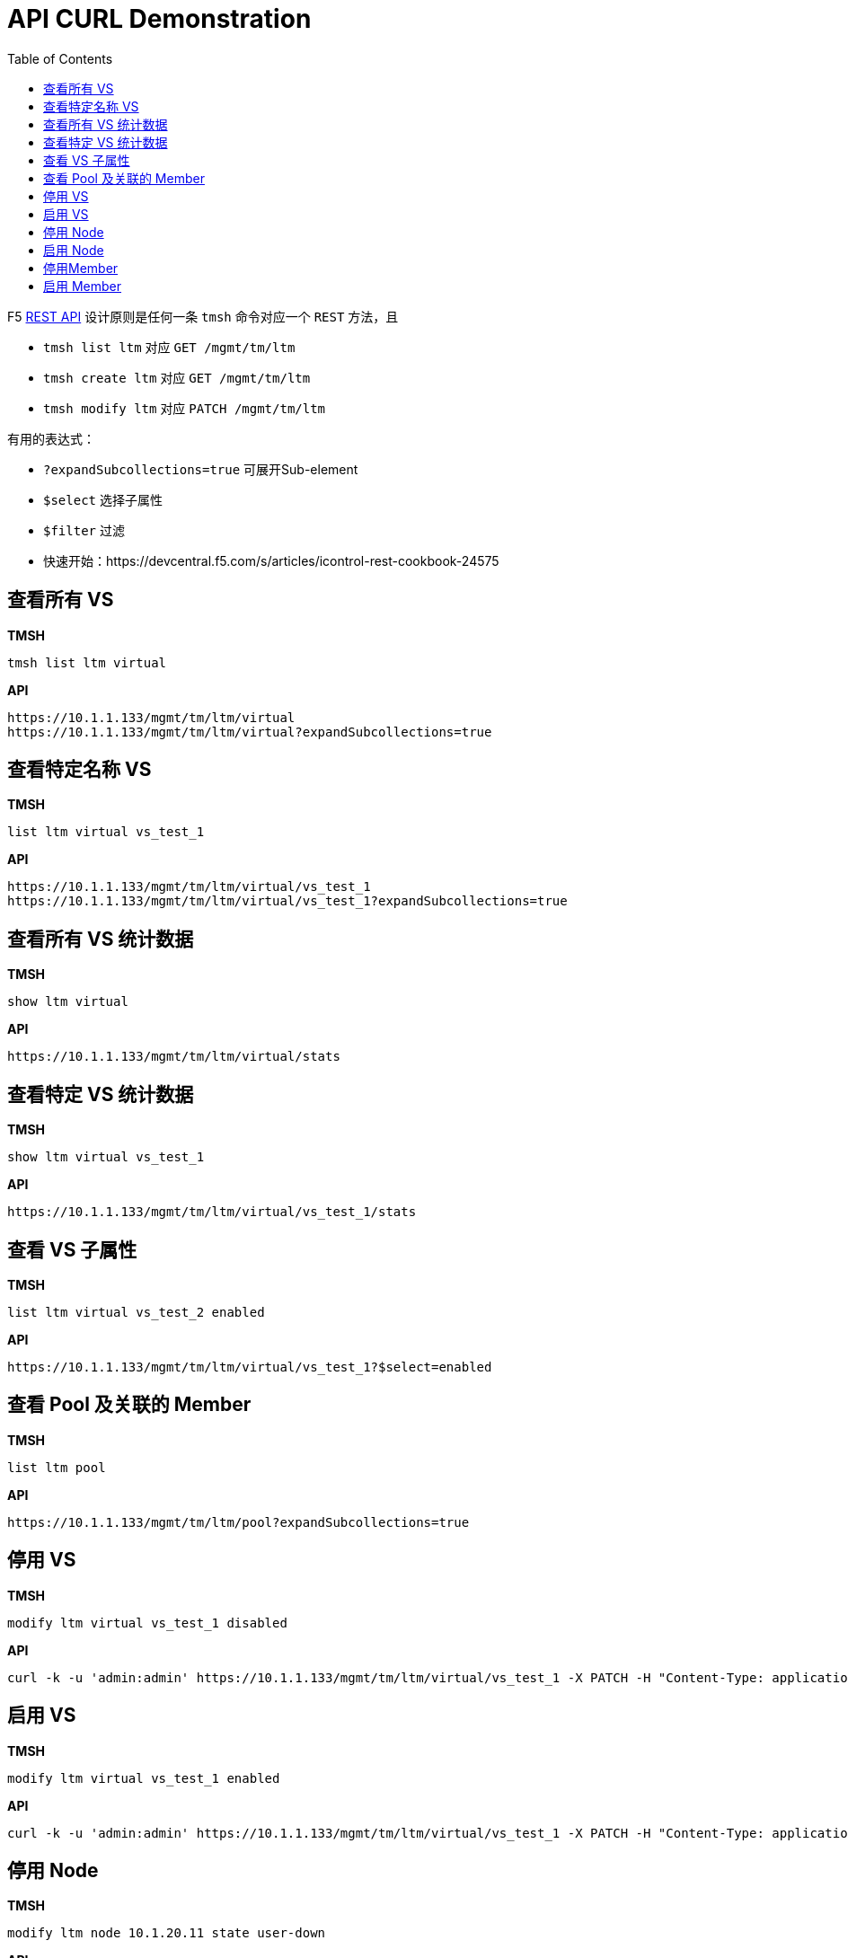 = API CURL Demonstration
:toc: manual

F5 link:https://clouddocs.f5.com/api/icontrol-rest/[REST API] 设计原则是任何一条 `tmsh` 命令对应一个 `REST` 方法，且

* `tmsh list ltm` 对应 `GET /mgmt/tm/ltm` 
* `tmsh create ltm` 对应 `GET /mgmt/tm/ltm` 
* `tmsh modify ltm` 对应 `PATCH /mgmt/tm/ltm` 

有用的表达式：

* `?expandSubcollections=true` 可展开Sub-element
* `$select` 选择子属性
* `$filter` 过滤

* 快速开始：https://devcentral.f5.com/s/articles/icontrol-rest-cookbook-24575

== 查看所有 VS

[source, text]
.*TMSH*
----
tmsh list ltm virtual 
----

[source, json]
.*API*
----
https://10.1.1.133/mgmt/tm/ltm/virtual
https://10.1.1.133/mgmt/tm/ltm/virtual?expandSubcollections=true
----

== 查看特定名称 VS

[source, text]
.*TMSH*
----
list ltm virtual vs_test_1
----

[source, json]
.*API*
----
https://10.1.1.133/mgmt/tm/ltm/virtual/vs_test_1
https://10.1.1.133/mgmt/tm/ltm/virtual/vs_test_1?expandSubcollections=true
----

== 查看所有 VS 统计数据

[source, text]
.*TMSH*
----
show ltm virtual
----

[source, json]
.*API*
----
https://10.1.1.133/mgmt/tm/ltm/virtual/stats
----

== 查看特定 VS 统计数据

[source, text]
.*TMSH*
----
show ltm virtual vs_test_1
----

[source, json]
.*API*
----
https://10.1.1.133/mgmt/tm/ltm/virtual/vs_test_1/stats
----

== 查看 VS 子属性

[source, text]
.*TMSH*
----
list ltm virtual vs_test_2 enabled 
----

[source, json]
.*API*
----
https://10.1.1.133/mgmt/tm/ltm/virtual/vs_test_1?$select=enabled
----

== 查看 Pool 及关联的 Member

[source, text]
.*TMSH*
----
list ltm pool
----

[source, json]
.*API*
----
https://10.1.1.133/mgmt/tm/ltm/pool?expandSubcollections=true
----

== 停用 VS

[source, text]
.*TMSH*
----
modify ltm virtual vs_test_1 disabled 
----

[source, json]
.*API*
----
curl -k -u 'admin:admin' https://10.1.1.133/mgmt/tm/ltm/virtual/vs_test_1 -X PATCH -H "Content-Type: application/json" -d '{"disabled": true}'
----

== 启用 VS

[source, text]
.*TMSH*
----
modify ltm virtual vs_test_1 enabled 
----

[source, json]
.*API*
----
curl -k -u 'admin:admin' https://10.1.1.133/mgmt/tm/ltm/virtual/vs_test_1 -X PATCH -H "Content-Type: application/json" -d '{"enabled": true}'
----

== 停用 Node

[source, text]
.*TMSH*
----
modify ltm node 10.1.20.11 state user-down
----

[source, json]
.*API*
----
curl -k -u 'admin:admin' https://10.1.1.133/mgmt/tm/ltm/node/10.1.20.11 -X PATCH -H "Content-Type: application/json" -d '{"state": "user-down"}'
----

== 启用 Node

[source, text]
.*TMSH*
----
modify ltm node 10.1.20.11 state user-up
----

[source, json]
.*API*
----
curl -k -u 'admin:admin' https://10.1.1.133/mgmt/tm/ltm/node/10.1.20.11 -X PATCH -H "Content-Type: application/json" -d '{"state": "user-up"}'
----

== 停用Member

[source, text]
.*TMSH*
----
modify ltm pool pool_3 members modify { 10.1.20.15:http { state user-down }}
----

[source, json]
.*API*
----
curl -k -u 'admin:admin' https://10.1.1.133/mgmt/tm/ltm/pool/pool_3/members/~Common~10.1.20.15:80 -X PATCH -H "Content-Type: application/json" -d '{"state": "user-down"}'
----

== 启用 Member

[source, text]
.*TMSH*
----
modify ltm pool pool_3 members modify { 10.1.20.15:http { state user-up }}
----

[source, json]
.*API*
----
curl -k -u 'admin:admin' https://10.1.1.133/mgmt/tm/ltm/pool/pool_3/members/~Common~10.1.20.15:80 -X PATCH -H "Content-Type: application/json" -d '{"state": "user-up"}'
----


